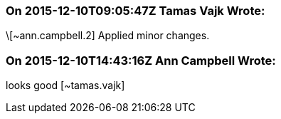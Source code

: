 === On 2015-12-10T09:05:47Z Tamas Vajk Wrote:
\[~ann.campbell.2] Applied minor changes.

=== On 2015-12-10T14:43:16Z Ann Campbell Wrote:
looks good [~tamas.vajk]

